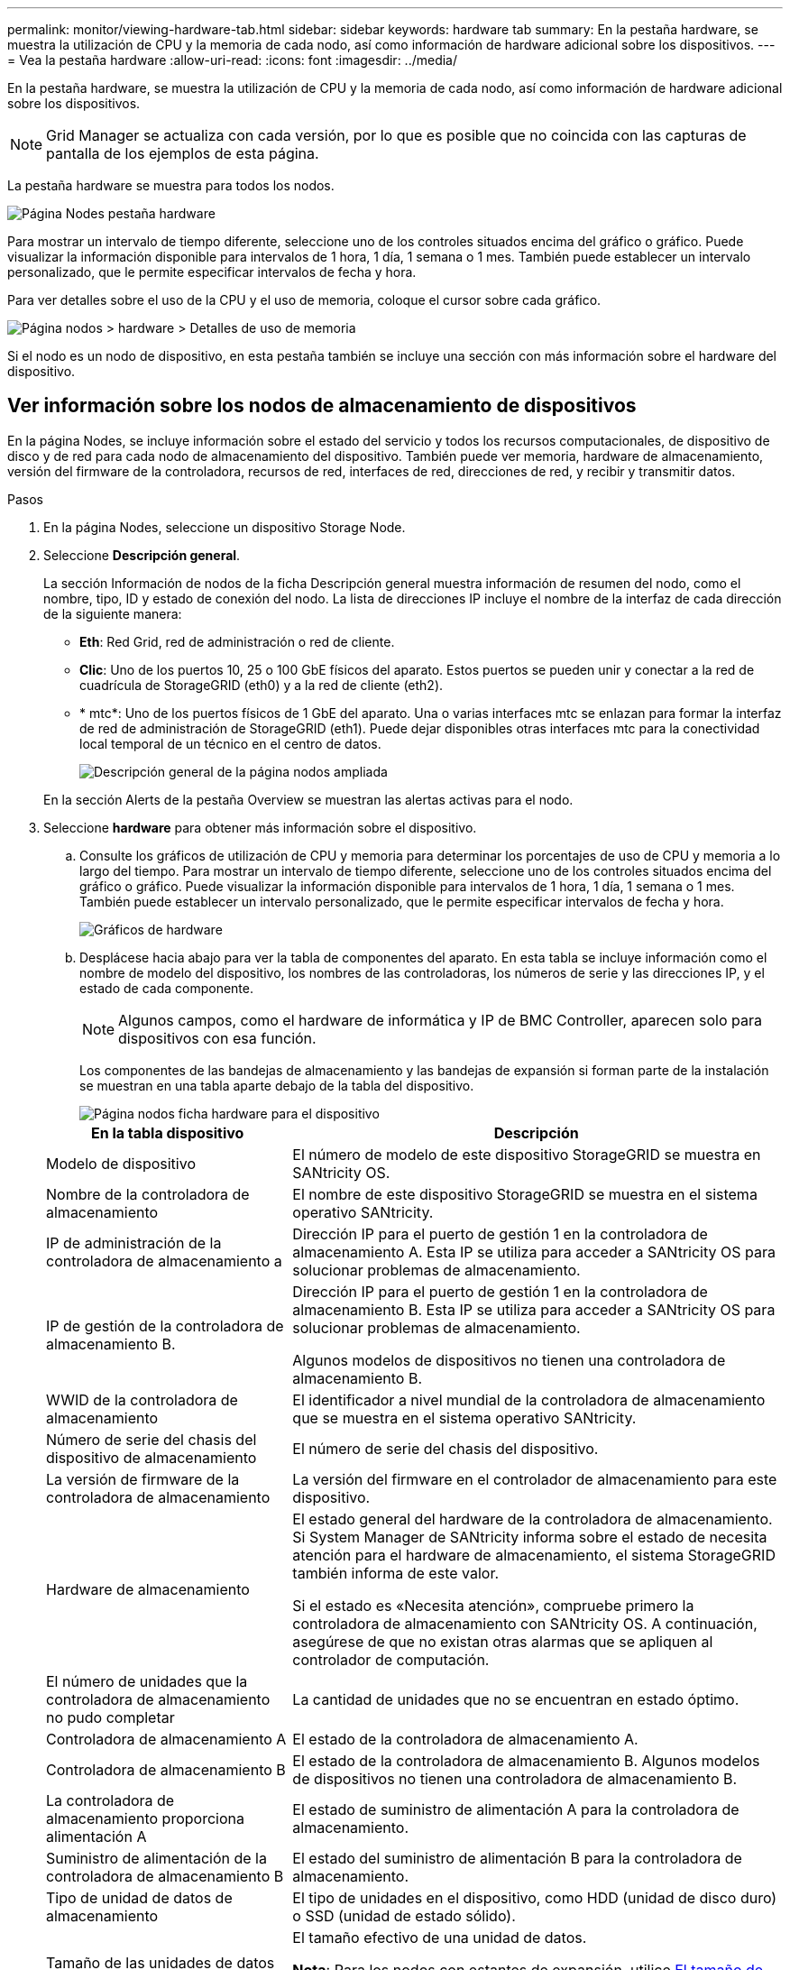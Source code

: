 ---
permalink: monitor/viewing-hardware-tab.html 
sidebar: sidebar 
keywords: hardware tab 
summary: En la pestaña hardware, se muestra la utilización de CPU y la memoria de cada nodo, así como información de hardware adicional sobre los dispositivos. 
---
= Vea la pestaña hardware
:allow-uri-read: 
:icons: font
:imagesdir: ../media/


[role="lead"]
En la pestaña hardware, se muestra la utilización de CPU y la memoria de cada nodo, así como información de hardware adicional sobre los dispositivos.


NOTE: Grid Manager se actualiza con cada versión, por lo que es posible que no coincida con las capturas de pantalla de los ejemplos de esta página.

La pestaña hardware se muestra para todos los nodos.

image::../media/nodes_page_hardware_tab_graphs.png[Página Nodes pestaña hardware]

Para mostrar un intervalo de tiempo diferente, seleccione uno de los controles situados encima del gráfico o gráfico. Puede visualizar la información disponible para intervalos de 1 hora, 1 día, 1 semana o 1 mes. También puede establecer un intervalo personalizado, que le permite especificar intervalos de fecha y hora.

Para ver detalles sobre el uso de la CPU y el uso de memoria, coloque el cursor sobre cada gráfico.

image::../media/nodes_page_memory_usage_details.png[Página nodos > hardware > Detalles de uso de memoria]

Si el nodo es un nodo de dispositivo, en esta pestaña también se incluye una sección con más información sobre el hardware del dispositivo.



== Ver información sobre los nodos de almacenamiento de dispositivos

En la página Nodes, se incluye información sobre el estado del servicio y todos los recursos computacionales, de dispositivo de disco y de red para cada nodo de almacenamiento del dispositivo. También puede ver memoria, hardware de almacenamiento, versión del firmware de la controladora, recursos de red, interfaces de red, direcciones de red, y recibir y transmitir datos.

.Pasos
. En la página Nodes, seleccione un dispositivo Storage Node.
. Seleccione *Descripción general*.
+
La sección Información de nodos de la ficha Descripción general muestra información de resumen del nodo, como el nombre, tipo, ID y estado de conexión del nodo. La lista de direcciones IP incluye el nombre de la interfaz de cada dirección de la siguiente manera:

+
** *Eth*: Red Grid, red de administración o red de cliente.
** *Clic*: Uno de los puertos 10, 25 o 100 GbE físicos del aparato. Estos puertos se pueden unir y conectar a la red de cuadrícula de StorageGRID (eth0) y a la red de cliente (eth2).
** * mtc*: Uno de los puertos físicos de 1 GbE del aparato.  Una o varias interfaces mtc se enlazan para formar la interfaz de red de administración de StorageGRID (eth1). Puede dejar disponibles otras interfaces mtc para la conectividad local temporal de un técnico en el centro de datos.
+
image::../media/nodes_page_overview_tab_extended.png[Descripción general de la página nodos ampliada]

+
En la sección Alerts de la pestaña Overview se muestran las alertas activas para el nodo.



. Seleccione *hardware* para obtener más información sobre el dispositivo.
+
.. Consulte los gráficos de utilización de CPU y memoria para determinar los porcentajes de uso de CPU y memoria a lo largo del tiempo. Para mostrar un intervalo de tiempo diferente, seleccione uno de los controles situados encima del gráfico o gráfico. Puede visualizar la información disponible para intervalos de 1 hora, 1 día, 1 semana o 1 mes. También puede establecer un intervalo personalizado, que le permite especificar intervalos de fecha y hora.
+
image::../media/nodes_page_hardware_tab_graphs.png[Gráficos de hardware]

.. Desplácese hacia abajo para ver la tabla de componentes del aparato. En esta tabla se incluye información como el nombre de modelo del dispositivo, los nombres de las controladoras, los números de serie y las direcciones IP, y el estado de cada componente.
+

NOTE: Algunos campos, como el hardware de informática y IP de BMC Controller, aparecen solo para dispositivos con esa función.

+
Los componentes de las bandejas de almacenamiento y las bandejas de expansión si forman parte de la instalación se muestran en una tabla aparte debajo de la tabla del dispositivo.

+
image::../media/nodes_page_hardware_tab_for_appliance.png[Página nodos ficha hardware para el dispositivo]

+
[cols="1a,2a"]
|===
| En la tabla dispositivo | Descripción 


 a| 
Modelo de dispositivo
 a| 
El número de modelo de este dispositivo StorageGRID se muestra en SANtricity OS.



 a| 
Nombre de la controladora de almacenamiento
 a| 
El nombre de este dispositivo StorageGRID se muestra en el sistema operativo SANtricity.



 a| 
IP de administración de la controladora de almacenamiento a
 a| 
Dirección IP para el puerto de gestión 1 en la controladora de almacenamiento A. Esta IP se utiliza para acceder a SANtricity OS para solucionar problemas de almacenamiento.



 a| 
IP de gestión de la controladora de almacenamiento B.
 a| 
Dirección IP para el puerto de gestión 1 en la controladora de almacenamiento B. Esta IP se utiliza para acceder a SANtricity OS para solucionar problemas de almacenamiento.

Algunos modelos de dispositivos no tienen una controladora de almacenamiento B.



 a| 
WWID de la controladora de almacenamiento
 a| 
El identificador a nivel mundial de la controladora de almacenamiento que se muestra en el sistema operativo SANtricity.



 a| 
Número de serie del chasis del dispositivo de almacenamiento
 a| 
El número de serie del chasis del dispositivo.



 a| 
La versión de firmware de la controladora de almacenamiento
 a| 
La versión del firmware en el controlador de almacenamiento para este dispositivo.



 a| 
Hardware de almacenamiento
 a| 
El estado general del hardware de la controladora de almacenamiento. Si System Manager de SANtricity informa sobre el estado de necesita atención para el hardware de almacenamiento, el sistema StorageGRID también informa de este valor.

Si el estado es «Necesita atención», compruebe primero la controladora de almacenamiento con SANtricity OS. A continuación, asegúrese de que no existan otras alarmas que se apliquen al controlador de computación.



 a| 
El número de unidades que la controladora de almacenamiento no pudo completar
 a| 
La cantidad de unidades que no se encuentran en estado óptimo.



 a| 
Controladora de almacenamiento A
 a| 
El estado de la controladora de almacenamiento A.



 a| 
Controladora de almacenamiento B
 a| 
El estado de la controladora de almacenamiento B. Algunos modelos de dispositivos no tienen una controladora de almacenamiento B.



 a| 
La controladora de almacenamiento proporciona alimentación A
 a| 
El estado de suministro de alimentación A para la controladora de almacenamiento.



 a| 
Suministro de alimentación de la controladora de almacenamiento B
 a| 
El estado del suministro de alimentación B para la controladora de almacenamiento.



 a| 
Tipo de unidad de datos de almacenamiento
 a| 
El tipo de unidades en el dispositivo, como HDD (unidad de disco duro) o SSD (unidad de estado sólido).



 a| 
Tamaño de las unidades de datos de almacenamiento
 a| 
El tamaño efectivo de una unidad de datos.

*Nota*: Para los nodos con estantes de expansión, utilice <<shelf_data_drive_size,El tamaño de las unidades de datos de cada bandeja>> en su lugar. El tamaño de unidad efectivo puede diferir en función de la bandeja.



 a| 
Modo RAID de almacenamiento
 a| 
El modo RAID configurado para el dispositivo.



 a| 
Conectividad del almacenamiento
 a| 
Estado de la conectividad del almacenamiento.



 a| 
Suministro de alimentación general
 a| 
El estado de todas las fuentes de alimentación del dispositivo.



 a| 
BMC IP de la controladora de computación
 a| 
La dirección IP del puerto del controlador de administración de la placa base (BMC) en el controlador de computación. Utilice esta IP para conectarse a la interfaz del BMC para supervisar y diagnosticar el hardware del dispositivo.

Este campo no se muestra para los modelos de dispositivos que no contienen una BMC.



 a| 
Número de serie de la controladora de computación
 a| 
El número de serie de la controladora de computación.



 a| 
Hardware de computación
 a| 
El estado del hardware de la controladora de computación. Este campo no se muestra para los modelos de dispositivos que no tienen hardware de computación y hardware de almacenamiento independientes.



 a| 
Temperatura de CPU de la controladora de computación
 a| 
El estado de temperatura de la CPU de la controladora de computación.



 a| 
Temperatura del chasis de la controladora de computación
 a| 
El estado de temperatura de la controladora de computación.

|===
+
[cols="1a,2a"]
|===
| En la tabla bandejas de almacenamiento | Descripción 


 a| 
Número de serie del chasis de la bandeja
 a| 
El número de serie del chasis de la bandeja de almacenamiento.



 a| 
ID de bandeja
 a| 
El identificador numérico de la bandeja de almacenamiento.

*** 99: Bandeja de controladoras de almacenamiento
*** 0: Primer estante de expansión
*** 1: Segunda bandeja de expansión


*Nota:* Los estantes de expansión solo se aplican a los modelos SG6060 y SG6160.



 a| 
Estado de bandeja
 a| 
El estado general de la bandeja de almacenamiento.



 a| 
Estado de IOM
 a| 
El estado de los módulos de entrada/salida (IOM) en cualquier bandeja de expansión. N/A si no se trata de una bandeja de ampliación.



 a| 
Estado de suministros de alimentación
 a| 
El estado general de los suministros de alimentación para la bandeja de almacenamiento.



 a| 
Estado de cajón
 a| 
El estado de los cajones en la bandeja de almacenamiento. N/A si la bandeja no contiene cajones.



 a| 
Estado de ventiladores
 a| 
El estado general de los ventiladores de refrigeración de la bandeja de almacenamiento.



 a| 
Ranuras de unidades
 a| 
El número total de ranuras de unidades de la bandeja de almacenamiento.



 a| 
Unidades de datos
 a| 
La cantidad de unidades de la bandeja de almacenamiento que se usan para el almacenamiento de datos.



 a| 
[[shelf_data_drive_size]]Tamaño de la unidad de datos
 a| 
El tamaño efectivo de una unidad de datos en la bandeja de almacenamiento.



 a| 
Unidades en caché
 a| 
La cantidad de unidades de la bandeja de almacenamiento que se usan como caché.



 a| 
Tamaño de la unidad de caché
 a| 
El tamaño de la unidad de caché más pequeña de la bandeja de almacenamiento. Normalmente, las unidades de caché tienen el mismo tamaño.



 a| 
Estado de configuración
 a| 
El estado de configuración de la bandeja de almacenamiento.

|===
.. Confirmar que todos los estados son nominales.
+
Si un estado no es nominal, revise las alertas actuales. También puede usar System Manager de SANtricity para obtener más información acerca de estos valores de hardware. Consulte las instrucciones de instalación y mantenimiento del aparato.



. Seleccione *Red* para ver la información de cada red.
+
El gráfico tráfico de red proporciona un resumen del tráfico de red general.

+
image::../media/nodes_page_network_traffic_graph.png[Gráfico de tráfico de red de la página Nodes]

+
.. Revise la sección Network interfaces.
+
image::../media/nodes_page_network_interfaces.png[Nodes Page Network interfaces]

+
Utilice la siguiente tabla con los valores de la columna *velocidad* de la tabla interfaces de red para determinar si los puertos de red 10/25-GbE del dispositivo se han configurado para utilizar el modo activo/backup o el modo LACP.

+

NOTE: Los valores mostrados en la tabla asumen que se utilizan los cuatro enlaces.

+
[cols="1a,1a,1a,1a"]
|===
| Modo de enlace | Modo de agregación | Velocidad de enlace de HIC individual (hipo 1, hipo 2, hipo 4) | Velocidad esperada de la red Grid/cliente (eth0,eth2) 


 a| 
Agregado
 a| 
LACP
 a| 
25
 a| 
100



 a| 
Fija
 a| 
LACP
 a| 
25
 a| 
50



 a| 
Fija
 a| 
Activa/Backup
 a| 
25
 a| 
25



 a| 
Agregado
 a| 
LACP
 a| 
10
 a| 
40



 a| 
Fija
 a| 
LACP
 a| 
10
 a| 
20



 a| 
Fija
 a| 
Activa/Backup
 a| 
10
 a| 
10

|===
+
Consulte https://docs.netapp.com/us-en/storagegrid-appliances/installconfig/configuring-network-links.html["Configure los enlaces de red"^] Para obtener más información sobre la configuración de los puertos 10/25 GbE.

.. Revise la sección Comunicación de red.
+
Las tablas de recepción y transmisión muestran cuántos bytes y paquetes se han recibido y enviado a través de cada red, así como otras métricas de recepción y transmisión.

+
image::../media/nodes_page_network_communication.png[Comunicación de red de página nodos]



. Seleccione *almacenamiento* para ver gráficos que muestran los porcentajes de almacenamiento utilizados a lo largo del tiempo para los metadatos de objetos y datos de objetos, así como información sobre dispositivos de disco, volúmenes y almacenes de objetos.
+
image::../media/nodes_page_storage_used_object_data.png[Almacenamiento usado: Datos de objetos]

+
image::../media/storage_used_object_metadata.png[Almacenamiento utilizado: Metadatos de objetos]

+
.. Desplácese hacia abajo para ver la cantidad de almacenamiento disponible para cada volumen y almacén de objetos.
+
El nombre a nivel mundial de cada disco coincide con el identificador a nivel mundial (WWID) del volumen que aparece cuando se visualizan las propiedades del volumen estándar en SANtricity OS (el software de gestión conectado a la controladora de almacenamiento del dispositivo).

+
Para ayudarle a interpretar las estadísticas de lectura y escritura del disco relacionadas con los puntos de montaje del volumen, la primera parte del nombre que aparece en la columna *Nombre* de la tabla dispositivos de disco (es decir, _sdc_, _sdd_, _sde_, etc.) coincide con el valor que se muestra en la columna *dispositivo* de la tabla de volúmenes.

+
image::../media/nodes_page_storage_tables.png[Tablas de almacenamiento de páginas de nodos]







== Consulte información sobre los nodos de administración del dispositivo y los nodos de puerta de enlace

En la página Nodes, se incluye información sobre el estado del servicio y todos los recursos computacionales, de disco y de red para cada dispositivo de servicios que se utiliza como nodo de administración o nodo de puerta de enlace. También puede ver memoria, hardware de almacenamiento, recursos de red, interfaces de red, direcciones de red, y recibir y transmitir datos.

.Pasos
. En la página Nodes, seleccione un nodo de administrador de dispositivos o un Appliance Gateway Node.
. Seleccione *Descripción general*.
+
La sección Información de nodos de la ficha Descripción general muestra información de resumen del nodo, como el nombre, tipo, ID y estado de conexión del nodo. La lista de direcciones IP incluye el nombre de la interfaz de cada dirección de la siguiente manera:

+
** *Adllb* y *adlli*: Se muestra si se utiliza el enlace activo/de respaldo para la interfaz de red de administración
** *Eth*: Red Grid, red de administración o red de cliente.
** *Clic*: Uno de los puertos 10, 25 o 100 GbE físicos del aparato. Estos puertos se pueden unir y conectar a la red de cuadrícula de StorageGRID (eth0) y a la red de cliente (eth2).
** * mtc*: Uno de los puertos 1-GbE físicos del aparato.  Una o más interfaces mtc se vinculan para formar la interfaz de red de administración (eth1). Puede dejar disponibles otras interfaces mtc para la conectividad local temporal de un técnico en el centro de datos.
+
image::../media/nodes_page_overview_tab_services_appliance.png[Pestaña Nodes de la página Overview para el dispositivo de servicios]



+
En la sección Alerts de la pestaña Overview se muestran las alertas activas para el nodo.

. Seleccione *hardware* para obtener más información sobre el dispositivo.
+
.. Consulte los gráficos de utilización de CPU y memoria para determinar los porcentajes de uso de CPU y memoria a lo largo del tiempo. Para mostrar un intervalo de tiempo diferente, seleccione uno de los controles situados encima del gráfico o gráfico. Puede visualizar la información disponible para intervalos de 1 hora, 1 día, 1 semana o 1 mes. También puede establecer un intervalo personalizado, que le permite especificar intervalos de fecha y hora.
+
image::../media/nodes_page_hardware_tab_graphs_services_appliance.png[Página nodos gráficos de la pestaña hardware para el dispositivo de servicios]

.. Desplácese hacia abajo para ver la tabla de componentes del aparato. Esta tabla contiene información, como el nombre del modelo, número de serie, versión de firmware de la controladora y el estado de cada componente.
+
image::../media/nodes_page_hardware_tab_services_appliance.png[Página nodos Ficha hardware para el dispositivo de servicios]

+
[cols="1a,2a"]
|===
| En la tabla dispositivo | Descripción 


 a| 
Modelo de dispositivo
 a| 
El número de modelo para este dispositivo StorageGRID.



 a| 
El número de unidades que la controladora de almacenamiento no pudo completar
 a| 
La cantidad de unidades que no se encuentran en estado óptimo.



 a| 
Tipo de unidad de datos de almacenamiento
 a| 
El tipo de unidades en el dispositivo, como HDD (unidad de disco duro) o SSD (unidad de estado sólido).



 a| 
Tamaño de las unidades de datos de almacenamiento
 a| 
El tamaño efectivo de una unidad de datos.



 a| 
Modo RAID de almacenamiento
 a| 
El modo RAID del dispositivo.



 a| 
Suministro de alimentación general
 a| 
El estado de todas las fuentes de alimentación del dispositivo.



 a| 
BMC IP de la controladora de computación
 a| 
La dirección IP del puerto del controlador de administración de la placa base (BMC) en el controlador de computación. Puede utilizar esta IP para conectarse a la interfaz del BMC para supervisar y diagnosticar el hardware del dispositivo.

Este campo no se muestra para los modelos de dispositivos que no contienen una BMC.



 a| 
Número de serie de la controladora de computación
 a| 
El número de serie de la controladora de computación.



 a| 
Hardware de computación
 a| 
El estado del hardware de la controladora de computación.



 a| 
Temperatura de CPU de la controladora de computación
 a| 
El estado de temperatura de la CPU de la controladora de computación.



 a| 
Temperatura del chasis de la controladora de computación
 a| 
El estado de temperatura de la controladora de computación.

|===
.. Confirmar que todos los estados son nominales.
+
Si un estado no es nominal, revise las alertas actuales.



. Seleccione *Red* para ver la información de cada red.
+
El gráfico tráfico de red proporciona un resumen del tráfico de red general.

+
image::../media/nodes_page_network_traffic_graph.png[Gráfico de tráfico de red de la página Nodes]

+
.. Revise la sección Network interfaces.
+
image::../media/nodes_page_hardware_tab_network_services_appliance.png[Página nodos ficha hardware Network Services Appliance]

+
Utilice la siguiente tabla con los valores de la columna *velocidad* de la tabla interfaces de red para determinar si los cuatro puertos de red 40/100-GbE del dispositivo estaban configurados para utilizar el modo activo/backup o el modo LACP.

+

NOTE: Los valores mostrados en la tabla asumen que se utilizan los cuatro enlaces.

+
[cols="1a,1a,1a,1a"]
|===
| Modo de enlace | Modo de agregación | Velocidad de enlace de HIC individual (hipo 1, hipo 2, hipo 4) | Velocidad esperada de la red Grid/cliente (eth0, eth2) 


 a| 
Agregado
 a| 
LACP
 a| 
100
 a| 
400



 a| 
Fija
 a| 
LACP
 a| 
100
 a| 
200



 a| 
Fija
 a| 
Activa/Backup
 a| 
100
 a| 
100



 a| 
Agregado
 a| 
LACP
 a| 
40
 a| 
160



 a| 
Fija
 a| 
LACP
 a| 
40
 a| 
80



 a| 
Fija
 a| 
Activa/Backup
 a| 
40
 a| 
40

|===
.. Revise la sección Comunicación de red.
+
Las tablas de recepción y transmisión muestran cuántos bytes y paquetes se han recibido y enviado a través de cada red, así como otras métricas de recepción y transmisión.

+
image::../media/nodes_page_network_communication.png[Comunicación de red de página nodos]



. Seleccione *almacenamiento* para ver información sobre los dispositivos de disco y los volúmenes del dispositivo de servicios.
+
image::../media/nodes_page_storage_tab_services_appliance.png[Página nodos ficha almacenamiento Servicios dispositivo]


